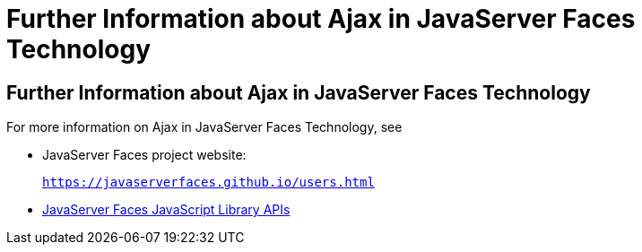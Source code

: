 = Further Information about Ajax in JavaServer Faces Technology


[[GKSDK]][[further-information-about-ajax-in-javaserver-faces-technology]]

Further Information about Ajax in JavaServer Faces Technology
-------------------------------------------------------------

For more information on Ajax in JavaServer Faces Technology, see

* JavaServer Faces project website:
+
`https://javaserverfaces.github.io/users.html`
* link:../javaserver-faces-2-2/jsdocs/symbols/jsf.ajax.html[JavaServer
Faces JavaScript Library APIs]
